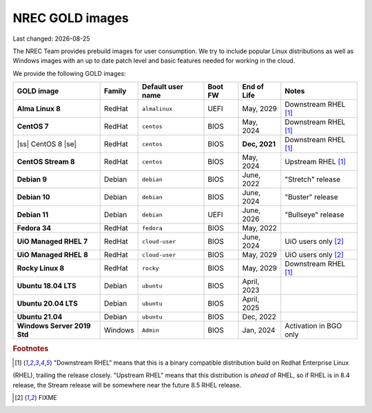 .. |date| date::

.. |ss| raw:: html

   <strike>

.. |se| raw:: html

   </strike>

NREC GOLD images
================

Last changed: |date|

.. contents::

The NREC Team provides prebuild images for user consumption. We try to include
popular Linux distributions as well as Windows images with an up to date
patch level and basic features needed for working in the cloud.

We provide the following GOLD images:

============================== ======== ================== ======== ============== =======================
GOLD image                     Family   Default user name  Boot FW  End of Life    Notes
============================== ======== ================== ======== ============== =======================
**Alma Linux 8**               RedHat   ``almalinux``      UEFI     May, 2029      Downstream RHEL [1]_
**CentOS 7**                   RedHat   ``centos``         BIOS     May, 2024      Downstream RHEL [1]_
|ss| CentOS 8 |se|             RedHat   ``centos``         BIOS     **Dec, 2021**  Downstream RHEL [1]_
**CentOS Stream 8**            RedHat   ``centos``         BIOS     May, 2024      Upstream RHEL [1]_
**Debian 9**                   Debian   ``debian``         BIOS     June, 2022     "Stretch" release
**Debian 10**                  Debian   ``debian``         BIOS     June, 2024     "Buster" release
**Debian 11**                  Debian   ``debian``         UEFI     June, 2026     "Bullseye" release
**Fedora 34**                  RedHat   ``fedora``         BIOS     May, 2022      
**UiO Managed RHEL 7**         RedHat   ``cloud-user``     BIOS     June, 2024     UiO users only [2]_
**UiO Managed RHEL 8**         RedHat   ``cloud-user``     BIOS     May, 2029      UiO users only [2]_
**Rocky Linux 8**              RedHat   ``rocky``          BIOS     May, 2029      Downstream RHEL [1]_
**Ubuntu 18.04 LTS**           Debian   ``ubuntu``         BIOS     April, 2023    
**Ubuntu 20.04 LTS**           Debian   ``ubuntu``         BIOS     April, 2025    
**Ubuntu 21.04**               Debian   ``ubuntu``         BIOS     Dec, 2022      
**Windows Server 2019 Std**    Windows  ``Admin``          BIOS     Jan, 2024      Activation in BGO only
============================== ======== ================== ======== ============== =======================

.. rubric:: Footnotes

.. [1] "Downstream RHEL" means that this is a binary compatible distribution build on Redhat Enterprise Linux
(RHEL), trailing the release closely. "Upstream RHEL" means that this distribution is *ahead* of RHEL, so
if RHEL is in 8.4 release, the Stream release will be somewhere near the future 8.5 RHEL release.

.. [2] FIXME

